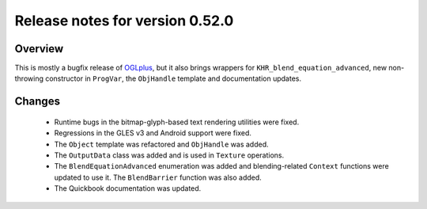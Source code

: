 ================================
Release notes for version 0.52.0
================================

.. _OGLplus: http://oglplus.org/

Overview
========

This is mostly a bugfix release of `OGLplus`_, but it also brings wrappers for ``KHR_blend_equation_advanced``, new non-throwing constructor in ``ProgVar``, the ``ObjHandle`` template and documentation updates.

Changes
=======

 - Runtime bugs in the bitmap-glyph-based text rendering utilities were fixed.

 - Regressions in the GLES v3 and Android support were fixed.

 - The ``Object`` template was refactored and ``ObjHandle`` was added.

 - The ``OutputData`` class was added and is used in ``Texture`` operations.

 - The ``BlendEquationAdvanced`` enumeration was added and blending-related ``Context`` functions were updated to use it. The ``BlendBarrier`` function was also added.

 - The Quickbook documentation was updated.

